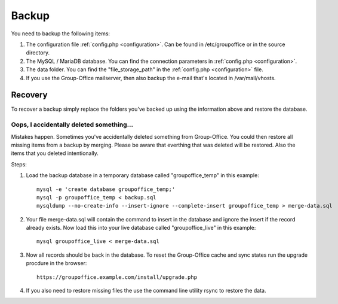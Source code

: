 Backup
======

You need to backup the following items:

1. The configuration file :ref:`config.php <configuration>`. Can be found in /etc/groupoffice or in
   the source directory.

2. The MySQL / MariaDB database. You can find the connection parameters in :ref:`config.php <configuration>`.

3. The data folder. You can find the "file_storage_path" in the :ref:`config.php <configuration>` file.

4. If you use the Group-Office mailserver, then also backup the e-mail that's 
   located in /var/mail/vhosts.


Recovery
--------

To recover a backup simply replace the folders you've backed up using the information above and restore the database.

Oops, I accidentally deleted something...
`````````````````````````````````````````

Mistakes happen. Sometimes you've accidentally deleted something from Group-Office. You could then restore all missing
items from a backup by merging. Please be aware that everthing that was deleted will be restored. Also the items that
you deleted intentionally.

Steps:

1. Load the backup database in a temporary database called "groupoffice_temp" in this example::

      mysql -e 'create database groupoffice_temp;'
      mysql -p groupoffice_temp < backup.sql
      mysqldump --no-create-info --insert-ignore --complete-insert groupoffice_temp > merge-data.sql

2. Your file merge-data.sql will contain the command to insert in the database and ignore the insert if the record already
   exists. Now load this into your live database called "groupoffice_live" in this example::

      mysql groupoffice_live < merge-data.sql

3. Now all records should be back in the database. To reset the Group-Office cache and sync states run the upgrade procdure in the browser::

    https://groupoffice.example.com/install/upgrade.php

4. If you also need to restore missing files the use the command line utility rsync to restore the data.
